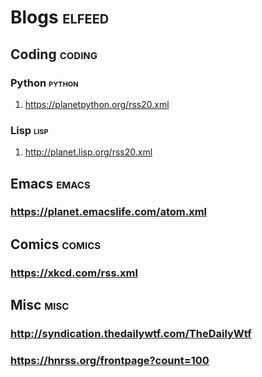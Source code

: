 * Blogs                                                              :elfeed:
** Coding                                                            :coding:
*** Python                                                           :python:
**** https://planetpython.org/rss20.xml
*** Lisp                                                               :lisp:
**** http://planet.lisp.org/rss20.xml
** Emacs                                                              :emacs:
*** https://planet.emacslife.com/atom.xml
** Comics                                                            :comics:
*** https://xkcd.com/rss.xml
** Misc                                                                :misc:
*** http://syndication.thedailywtf.com/TheDailyWtf
*** https://hnrss.org/frontpage?count=100
